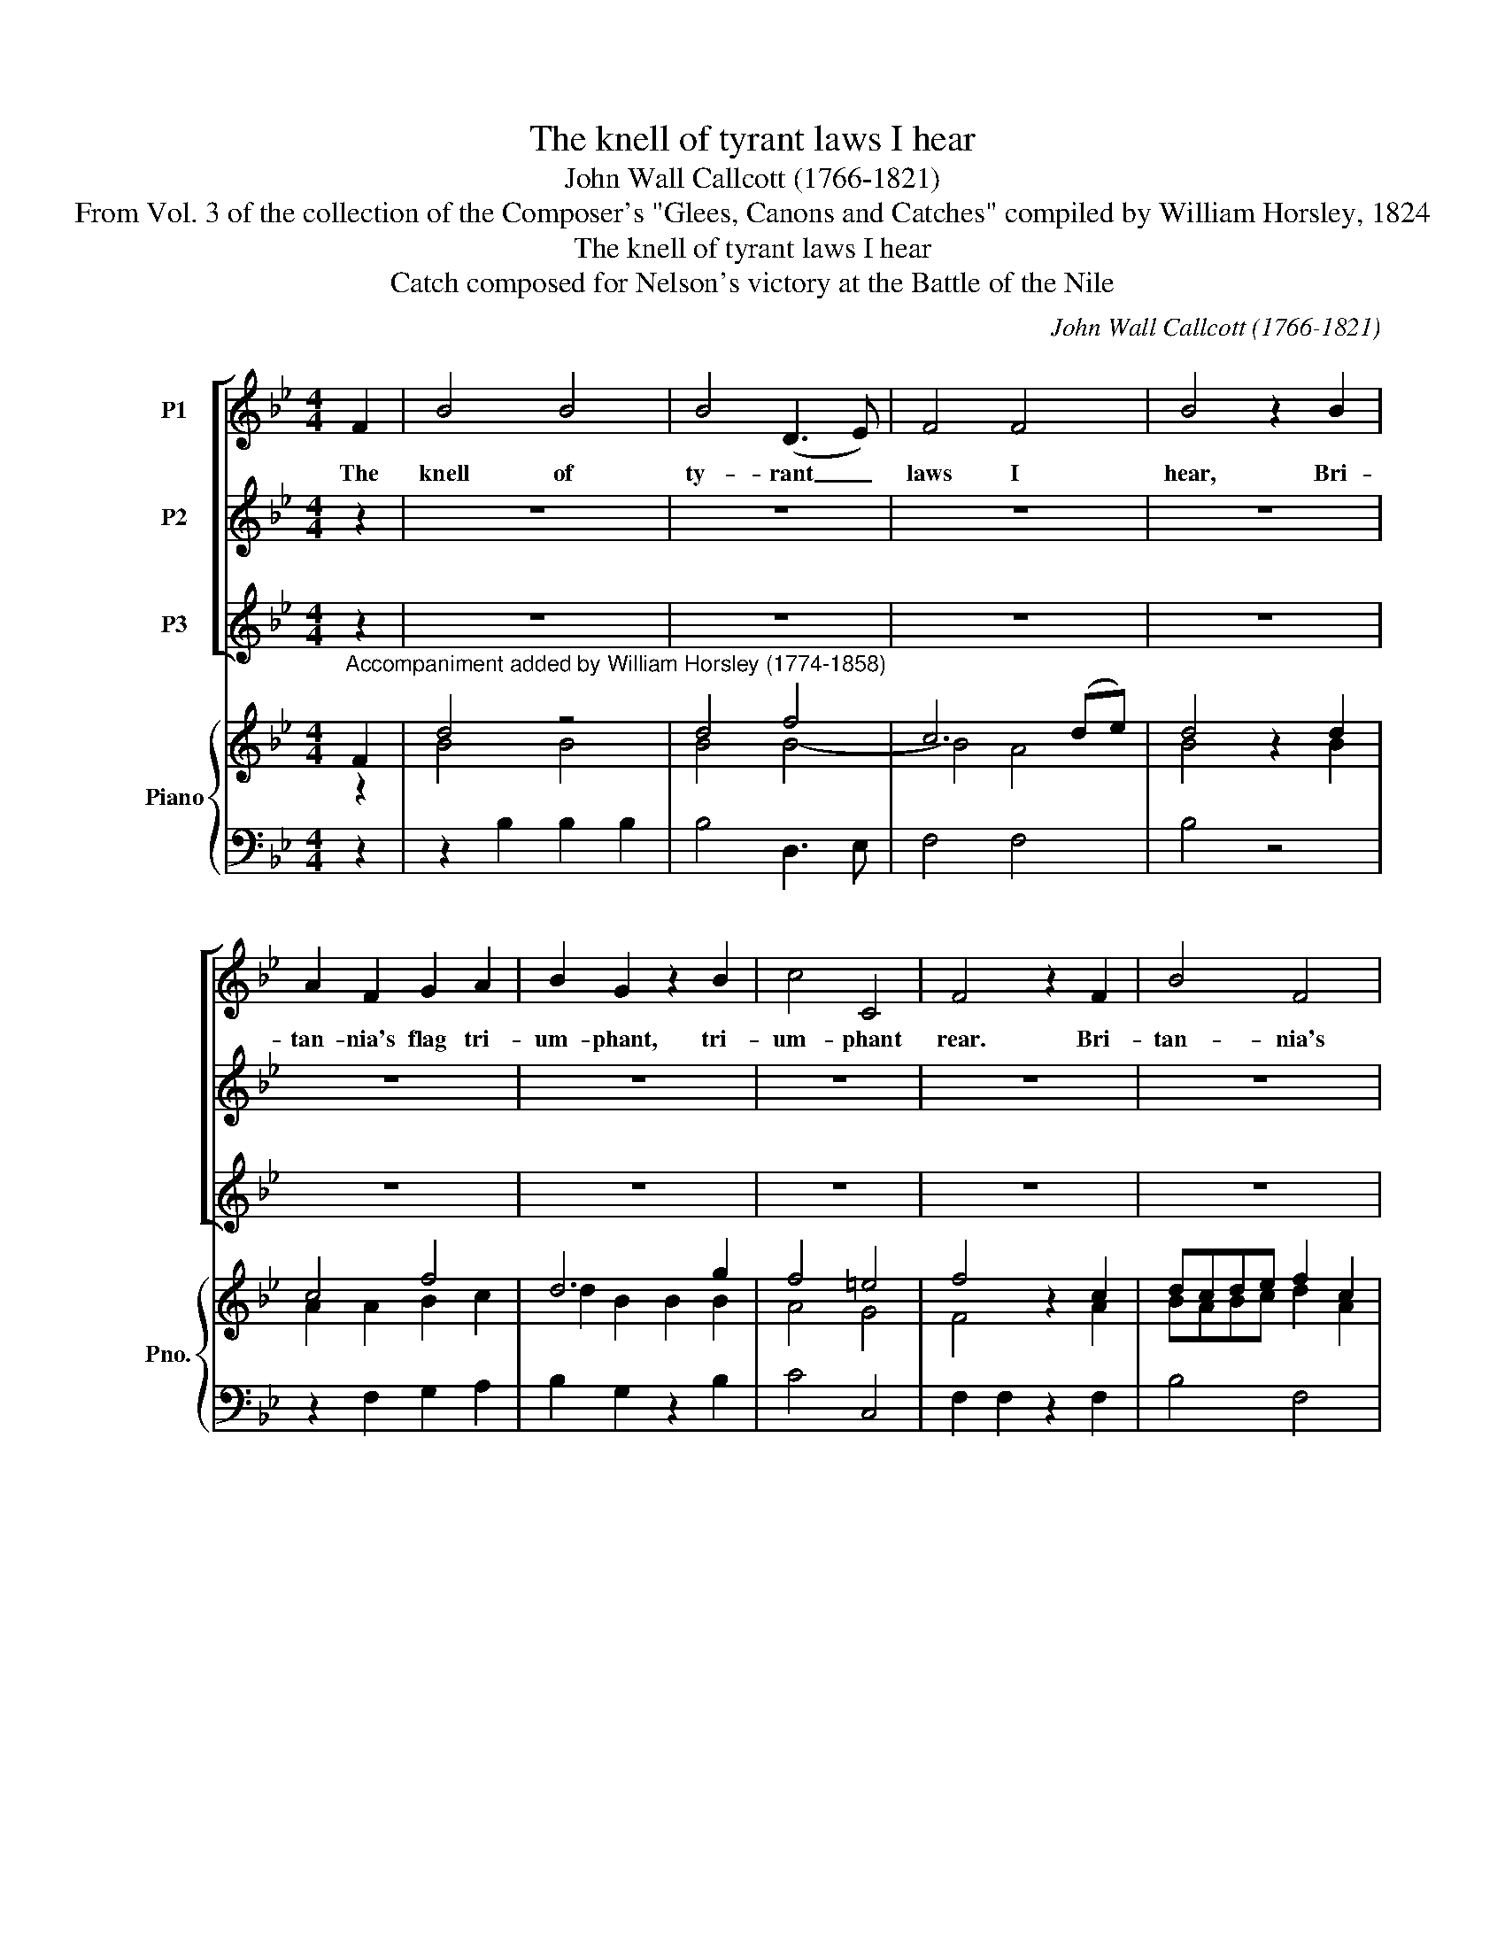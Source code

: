 X:1
T:The knell of tyrant laws I hear
T:John Wall Callcott (1766-1821)
T:From Vol. 3 of the collection of the Composer's "Glees, Canons and Catches" compiled by William Horsley, 1824
T:The knell of tyrant laws I hear
T:Catch composed for Nelson's victory at the Battle of the Nile
C:John Wall Callcott (1766-1821)
Z:From Vol. 3 of the collection of the
Z:Composer's "Glees, Canons and Catches"
Z:compiled by William Horsley, 1824
%%score [ 1 2 3 ] { ( 4 5 ) | 6 }
L:1/8
M:4/4
K:Bb
V:1 treble nm="P1"
V:2 treble nm="P2"
V:3 treble nm="P3"
V:4 treble nm="Piano" snm="Pno."
V:5 treble 
V:6 bass 
V:1
 F2 | B4 B4 | B4 (D3 E) | F4 F4 | B4 z2 B2 | A2 F2 G2 A2 | B2 G2 z2 B2 | c4 C4 | F4 z2 F2 | B4 F4 | %10
w: The|knell of|ty- rant _|laws I|hear, Bri-|tan- nia's flag tri-|um- phant, tri-|um- phant|rear. Bri-|tan- nia's|
 B4 F4 | B4 B4 | E2 E2 F2 G2 | F4 F4 | B4 z4 || F2 | B4 B4 | B4 (D3 E) | F4 F4 | B4 z2 B2 | %20
w: flag tri-|um- phant|rear, tri- um- phant|rear, O|rear.|The|knell of|ty- rant _|laws I|hear, Bri-|
 A2 F2 G2 A2 | B2 G2 z2 B2 | c4 C4 | F4 z2 F2 | B4 F4 | B4 F4 | B4 B4 | E2 E2 F2 G2 | F4 F4 | %29
w: tan- nia's flag tri-|um- phant, tri-|um- phant|rear. Bri-|tan- nia's|flag tri-|um- phant|rear, tri- um- phant|rear, O|
 B4 z4 || F2 | B4 B4 | B4 (D3 E) | F4 F4 | B4 z2 B2 | A2 F2 G2 A2 | B2 G2 z2 B2 | c4 C4 | %38
w: rear.|The|knell of|ty- rant _|laws I|hear, Bri-|tan- nia's flag tri-|um- phant, tri-|um- phant|
 F4 z2 F2 | B4 F4 | B4 F4 | B4 B4 | E2 E2 F2 G2 | F4 F4 | B4 z4 || F2 | B4 B4 | B4 (D3 E) | F4 F4 | %49
w: rear. Bri-|tan- nia's|flag tri-|um- phant|rear, tri- um- phant|rear, O|rear.|The|knell of|ty- rant _|laws I|
 B4 z2 B2 | A2 F2 G2 A2 | B2 G2 z2 B2 | c4 C4 | F4 z4 | d2 z2 z4 | z8 | e2 z2 z4 | z4 z2 F2 | %58
w: hear, Bri-|tan- nia's flag tri-|um- phant, tri-|um- phant|rear.|knell||knell|Bri-|
 B4 F4 | B4 F4 | B4 B4 | E2 E2 F2 G2 | F4 F4 | B4 |] %64
w: tan- nia's|flag tri-|um- phant|rear, tri- um- phant|rear, O|rear.|
V:2
 z2 | z8 | z8 | z8 | z8 | z8 | z8 | z8 | z8 | z8 | z8 | z8 | z8 | z8 | z8 || z2 | d4 d3 d | d4 f4 | %18
w: ||||||||||||||||Son of the|Nile thy|
 c6 de | d4 z2 d2 | c4 f4 | d6 g2 | f4 =e4 | f4 z2 A2 | BABc d2 A2 | BABc d2 A2 | BABc dBcd | %27
w: dar- ing _|hand has|crushed the|foe on|E- gypt's|strand. has|crushed the foe on E- gypt's|strand, _ on _ E- gypt's|strand, has crushed the foe on E- gypt's|
 e2 e2 d2 c2 | B4 A4 | B4 z4 || z2 | d4 d3 d | d4 f4 | c6 de | d4 z2 d2 | c4 f4 | d6 g2 | f4 =e4 | %38
w: strand, the foe on|E- gypt's|strand.||Son of the|Nile thy|dar- ing _|hand has|crushed the|foe on|E- gypt's|
 f4 z2 A2 | BABc d2 A2 | BABc d2 A2 | BABc dBcd | e2 e2 d2 c2 | B4 A4 | B4 z4 || z2 | d4 d3 d | %47
w: strand. has|crushed the foe on E- gypt's|strand, _ on _ E- gypt's|strand, has crushed the foe on E- gypt's|strand, the foe on|E- gypt's|strand.||Son of the|
 d4 f4 | c6 de | d4 z2 d2 | c4 f4 | d6 g2 | f4 =e4 | f4 z4 | z2 B2 F2 _A2 | G2 z2 z4 | %56
w: Nile thy|dar- ing _|hand has|crushed the|foe on|E- gypt's|strand.|Son of the|Nile|
 z2 c2 F2 B2 | A4 z2 A2 | BABc d2 A2 | BABc d2 A2 | BABc dBcd | e2 e2 d2 c2 | B4 A4 | B4 |] %64
w: Son of the|Nile has|crushed the foe on E- gypt's|strand, _ on _ E- gypt's|strand, has crushed the foe on E- gypt's|strand, the foe on|E- gypt's|strand.|
V:3
 z2 | z8 | z8 | z8 | z8 | z8 | z8 | z8 | z8 | z8 | z8 | z8 | z8 | z8 | z8 || z2 | z8 | z8 | z8 | %19
w: |||||||||||||||||||
 z8 | z8 | z8 | z8 | z8 | z8 | z8 | z8 | z8 | z8 | z8 || z2 | z2 B2 B2 B2 | B4 B4 | B4 A4 | B4 z4 | %35
w: ||||||||||||Now safe from|the as-|saults of|war,|
 z2 A2 B2 c2 | d2 B2 B2 B2 | A4 G4 | F2 z2 z2 c2 | dcde f2 c2 | dcde f2 c2 | dcde fdef | %42
w: Let's drink a|health to ev'- ry|Bri- tish|tar, Let's|drink a health to ev'- ry|Bri- * tish _ tar, let's|drink a health, let's drink a health to|
 g2 g2 f2 e2 | d4 c4 | B4 z4 || z2 | z2 B2 B2 B2 | B4 B4 | B4 A4 | B4 z4 | z2 A2 B2 c2 | %51
w: ev'- ry, ev'- ry|Bri- tish|tar.||Now safe from|the as-|saults of|war,|Let's drink a|
 d2 B2 B2 B2 | A4 G4 | F2 z2 z4 | z8 | z2 G2 c>B c>d | z8 | z4 z2 c2 | dcde f2 c2 | dcde f2 c2 | %60
w: health to ev'- ry|Bri- tish|tar,||Let's drink a health to||let's|drink a health to ev'- ry|Bri- * tish _ tar, let's|
 dcde fdef | g2 g2 f2 e2 | d4 c4 | B4 |] %64
w: drink a health, let's drink a health to|ev'- ry, ev'- ry|Bri- tish|tar.|
V:4
"^Accompaniment added by William Horsley (1774-1858)" F2 | d4 z4 | d4 f4 | c6 (de) | d4 z2 d2 | %5
 c4 f4 | d6 g2 | f4 =e4 | f4 z2 c2 | dcde f2 c2 | (dcde) f2 c2 | (dcde) (fdef) | g2 (g2 f2 e2 | %13
 d4) c4 | B4 z4 || F2 | d4 z4 | d4 f4 | c6 (de) | d4 z2 d2 | c4 f4 | d6 g2 | f4 =e4 | f4 z2 c2 | %24
 dcde f2 c2 | (dcde) f2 c2 | (dcde) (fdef) | g2 (g2 f2 e2 | d4) c4 | B4 z4 || F2 | d4 z4 | d4 f4 | %33
 c6 (de) | d4 z2 d2 | c4 f4 | d6 g2 | f4 =e4 | f4 z2 c2 | dcde f2 c2 | (dcde) f2 c2 | %41
 (dcde) (fdef) | g2 (g2 f2 e2 | d4) c4 | B4 z4 || F2 | d4 z4 | d4 f4 | c6 (de) | d4 z2 d2 | c4 f4 | %51
 d6 g2 | f4 =e4 | f4 z4 | z2 B2 F2 _A2 | G2 z2 z4 | z2 c2 F2 B2 | z4 z2 c2 | dcde f2 c2 | %59
 (dcde) f2 c2 | (dcde) (fdef) | g2 (g2 f2 e2 | d4) c4 | B4 |] %64
V:5
 z2 | B4 B4 | B4 B4- | B4 A4 | B4 z2 B2 | A2 A2 B2 c2 | d2 B2 B2 B2 | A4 G4 | F4 z2 A2 | %9
 BABc d2 A2 | (BABc) d2 A2 | (BABc) (dBcd) | e2 e2 d2 c2 | x8 | x8 || z2 | B4 B4 | B4 B4- | B4 A4 | %19
 B4 z2 B2 | A2 A2 B2 c2 | d2 B2 B2 B2 | A4 G4 | F4 z2 A2 | BABc d2 A2 | (BABc) d2 A2 | %26
 (BABc) (dBcd) | e2 e2 d2 c2 | x8 | x8 || z2 | B4 B4 | B4 B4- | B4 A4 | B4 z2 B2 | A2 A2 B2 c2 | %36
 d2 B2 B2 B2 | A4 G4 | F4 z2 A2 | BABc d2 A2 | (BABc) d2 A2 | (BABc) (dBcd) | e2 e2 d2 c2 | x8 | %44
 x8 || z2 | B4 B4 | B4 B4- | B4 A4 | B4 z2 B2 | A2 A2 B2 c2 | d2 B2 B2 B2 | A4 G4 | F4 x4 | x8 | %55
 x8 | x8 | A4 z2 A2 | BABc d2 A2 | (BABc) d2 A2 | (BABc) (dBcd) | e2 e2 d2 c2 | x8 | x4 |] %64
V:6
 z2 | z2 B,2 B,2 B,2 | B,4 D,3 E, | F,4 F,4 | B,4 z4 | z2 F,2 G,2 A,2 | B,2 G,2 z2 B,2 | C4 C,4 | %8
 F,2 F,2 z2 F,2 | B,4 F,4 | B,4 F,4 | B,4 B,4 | E,2 E,2 F,2 G,2 | F,4 F,4 | B,4 z4 || z2 | %16
 z2 B,2 B,2 B,2 | B,4 D,3 E, | F,4 F,4 | B,4 z4 | z2 F,2 G,2 A,2 | B,2 G,2 z2 B,2 | C4 C,4 | %23
 F,2 F,2 z2 F,2 | B,4 F,4 | B,4 F,4 | B,4 B,4 | E,2 E,2 F,2 G,2 | F,4 F,4 | B,4 z4 || z2 | %31
 z2 B,2 B,2 B,2 | B,4 D,3 E, | F,4 F,4 | B,4 z4 | z2 F,2 G,2 A,2 | B,2 G,2 z2 B,2 | C4 C,4 | %38
 F,2 F,2 z2 F,2 | B,4 F,4 | B,4 F,4 | B,4 B,4 | E,2 E,2 F,2 G,2 | F,4 F,4 | B,4 z4 || z2 | %46
 z2 B,2 B,2 B,2 | B,4 D,3 E, | F,4 F,4 | B,4 z4 | z2 F,2 G,2 A,2 | B,2 G,2 z2 B,2 | C4 C,4 | %53
 F,2 F,2 B,>A, B,>C | D2 z2 z4 | z2 G,2 C>B, C>D | E2 z2 z4 | z4 z2 F,2 | B,4 F,4 | B,4 F,4 | %60
 B,4 B,4 | E,2 E,2 F,2 G,2 | F,4 F,4 | B,4 |] %64

